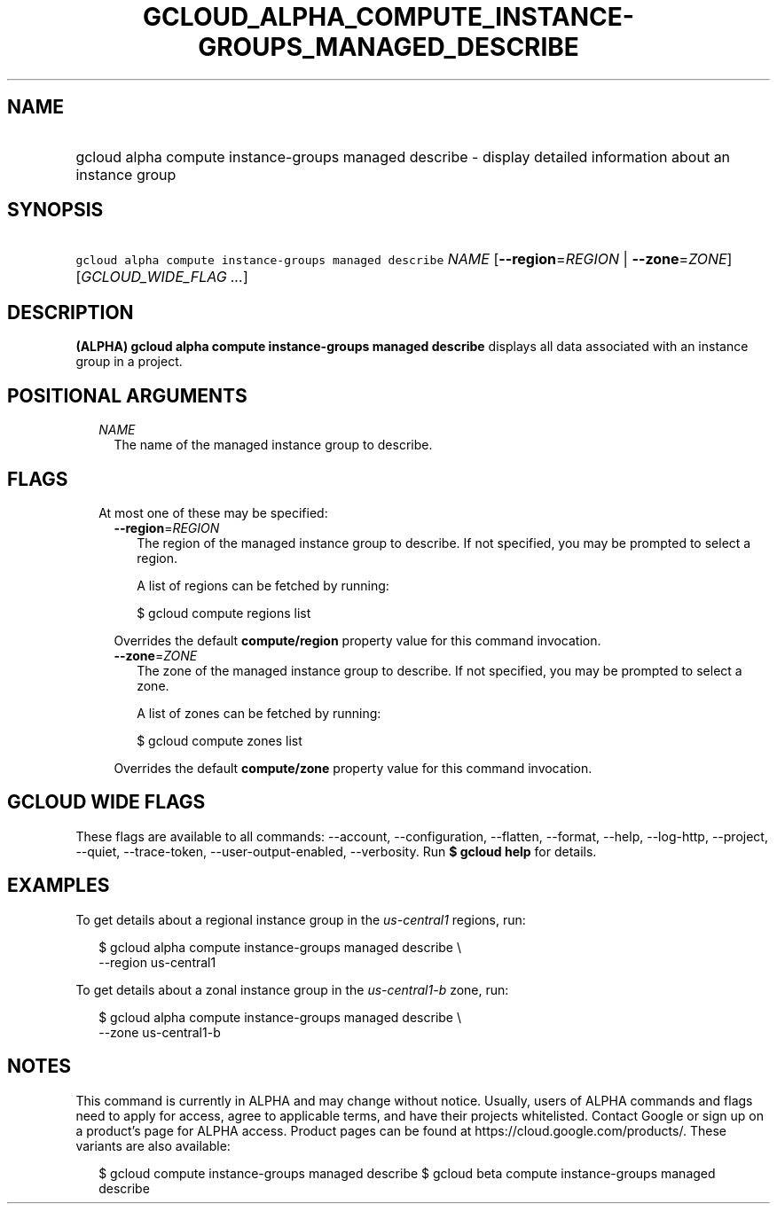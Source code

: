 
.TH "GCLOUD_ALPHA_COMPUTE_INSTANCE\-GROUPS_MANAGED_DESCRIBE" 1



.SH "NAME"
.HP
gcloud alpha compute instance\-groups managed describe \- display detailed information about an instance group



.SH "SYNOPSIS"
.HP
\f5gcloud alpha compute instance\-groups managed describe\fR \fINAME\fR [\fB\-\-region\fR=\fIREGION\fR\ |\ \fB\-\-zone\fR=\fIZONE\fR] [\fIGCLOUD_WIDE_FLAG\ ...\fR]



.SH "DESCRIPTION"

\fB(ALPHA)\fR \fBgcloud alpha compute instance\-groups managed describe\fR
displays all data associated with an instance group in a project.



.SH "POSITIONAL ARGUMENTS"

.RS 2m
.TP 2m
\fINAME\fR
The name of the managed instance group to describe.


.RE
.sp

.SH "FLAGS"

.RS 2m
.TP 2m

At most one of these may be specified:

.RS 2m
.TP 2m
\fB\-\-region\fR=\fIREGION\fR
The region of the managed instance group to describe. If not specified, you may
be prompted to select a region.

A list of regions can be fetched by running:

.RS 2m
$ gcloud compute regions list
.RE

Overrides the default \fBcompute/region\fR property value for this command
invocation.

.TP 2m
\fB\-\-zone\fR=\fIZONE\fR
The zone of the managed instance group to describe. If not specified, you may be
prompted to select a zone.

A list of zones can be fetched by running:

.RS 2m
$ gcloud compute zones list
.RE

Overrides the default \fBcompute/zone\fR property value for this command
invocation.


.RE
.RE
.sp

.SH "GCLOUD WIDE FLAGS"

These flags are available to all commands: \-\-account, \-\-configuration,
\-\-flatten, \-\-format, \-\-help, \-\-log\-http, \-\-project, \-\-quiet,
\-\-trace\-token, \-\-user\-output\-enabled, \-\-verbosity. Run \fB$ gcloud
help\fR for details.



.SH "EXAMPLES"

To get details about a regional instance group in the \f5\fIus\-central1\fR\fR
regions, run:

.RS 2m
$ gcloud alpha compute instance\-groups managed describe \e
    \-\-region us\-central1
.RE

To get details about a zonal instance group in the \f5\fIus\-central1\-b\fR\fR
zone, run:

.RS 2m
$ gcloud alpha compute instance\-groups managed describe \e
    \-\-zone us\-central1\-b
.RE



.SH "NOTES"

This command is currently in ALPHA and may change without notice. Usually, users
of ALPHA commands and flags need to apply for access, agree to applicable terms,
and have their projects whitelisted. Contact Google or sign up on a product's
page for ALPHA access. Product pages can be found at
https://cloud.google.com/products/. These variants are also available:

.RS 2m
$ gcloud compute instance\-groups managed describe
$ gcloud beta compute instance\-groups managed describe
.RE

